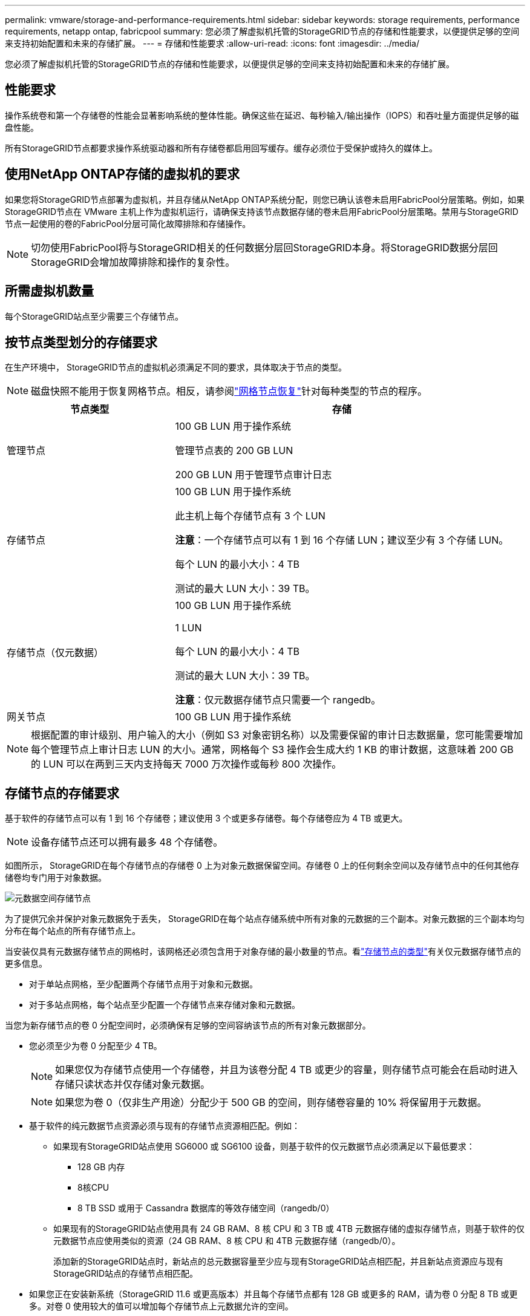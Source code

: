 ---
permalink: vmware/storage-and-performance-requirements.html 
sidebar: sidebar 
keywords: storage requirements, performance requirements, netapp ontap, fabricpool 
summary: 您必须了解虚拟机托管的StorageGRID节点的存储和性能要求，以便提供足够的空间来支持初始配置和未来的存储扩展。 
---
= 存储和性能要求
:allow-uri-read: 
:icons: font
:imagesdir: ../media/


[role="lead"]
您必须了解虚拟机托管的StorageGRID节点的存储和性能要求，以便提供足够的空间来支持初始配置和未来的存储扩展。



== 性能要求

操作系统卷和第一个存储卷的性能会显著影响系统的整体性能。确保这些在延迟、每秒输入/输出操作（IOPS）和吞吐量方面提供足够的磁盘性能。

所有StorageGRID节点都要求操作系统驱动器和所有存储卷都启用回写缓存。缓存必须位于受保护或持久的媒体上。



== 使用NetApp ONTAP存储的虚拟机的要求

如果您将StorageGRID节点部署为虚拟机，并且存储从NetApp ONTAP系统分配，则您已确认该卷未启用FabricPool分层策略。例如，如果StorageGRID节点在 VMware 主机上作为虚拟机运行，请确保支持该节点数据存储的卷未启用FabricPool分层策略。禁用与StorageGRID节点一起使用的卷的FabricPool分层可简化故障排除和存储操作。


NOTE: 切勿使用FabricPool将与StorageGRID相关的任何数据分层回StorageGRID本身。将StorageGRID数据分层回StorageGRID会增加故障排除和操作的复杂性。



== 所需虚拟机数量

每个StorageGRID站点至少需要三个存储节点。



== 按节点类型划分的存储要求

在生产环境中， StorageGRID节点的虚拟机必须满足不同的要求，具体取决于节点的类型。


NOTE: 磁盘快照不能用于恢复网格节点。相反，请参阅link:../maintain/warnings-and-considerations-for-grid-node-recovery.html["网格节点恢复"]针对每种类型的节点的程序。

[cols="1a,2a"]
|===
| 节点类型 | 存储 


 a| 
管理节点
 a| 
100 GB LUN 用于操作系统

管理节点表的 200 GB LUN

200 GB LUN 用于管理节点审计日志



 a| 
存储节点
 a| 
100 GB LUN 用于操作系统

此主机上每个存储节点有 3 个 LUN

*注意*：一个存储节点可以有 1 到 16 个存储 LUN；建议至少有 3 个存储 LUN。

每个 LUN 的最小大小：4 TB

测试的最大 LUN 大小：39 TB。



 a| 
存储节点（仅元数据）
 a| 
100 GB LUN 用于操作系统

1 LUN

每个 LUN 的最小大小：4 TB

测试的最大 LUN 大小：39 TB。

*注意*：仅元数据存储节点只需要一个 rangedb。



 a| 
网关节点
 a| 
100 GB LUN 用于操作系统

|===

NOTE: 根据配置的审计级别、用户输入的大小（例如 S3 对象密钥名称）以及需要保留的审计日志数据量，您可能需要增加每个管理节点上审计日志 LUN 的大小。通常，网格每个 S3 操作会生成大约 1 KB 的审计数据，这意味着 200 GB 的 LUN 可以在两到三天内支持每天 7000 万次操作或每秒 800 次操作。



== 存储节点的存储要求

基于软件的存储节点可以有 1 到 16 个存储卷；建议使用 3 个或更多存储卷。每个存储卷应为 4 TB 或更大。


NOTE: 设备存储节点还可以拥有最多 48 个存储卷。

如图所示， StorageGRID在每个存储节点的存储卷 0 上为对象元数据保留空间。存储卷 0 上的任何剩余空间以及存储节点中的任何其他存储卷均专门用于对象数据。

image::../media/metadata_space_storage_node.png[元数据空间存储节点]

为了提供冗余并保护对象元数据免于丢失， StorageGRID在每个站点存储系统中所有对象的元数据的三个副本。对象元数据的三个副本均匀分布在每个站点的所有存储节点上。

当安装仅具有元数据存储节点的网格时，该网格还必须包含用于对象存储的最小数量的节点。看link:../primer/what-storage-node-is.html#types-of-storage-nodes["存储节点的类型"]有关仅元数据存储节点的更多信息。

* 对于单站点网格，至少配置两个存储节点用于对象和元数据。
* 对于多站点网格，每个站点至少配置一个存储节点来存储对象和元数据。


当您为新存储节点的卷 0 分配空间时，必须确保有足够的空间容纳该节点的所有对象元数据部分。

* 您必须至少为卷 0 分配至少 4 TB。
+

NOTE: 如果您仅为存储节点使用一个存储卷，并且为该卷分配 4 TB 或更少的容量，则存储节点可能会在启动时进入存储只读状态并仅存储对象元数据。

+

NOTE: 如果您为卷 0（仅非生产用途）分配少于 500 GB 的空间，则存储卷容量的 10% 将保留用于元数据。

* 基于软件的纯元数据节点资源必须与现有的存储节点资源相匹配。例如：
+
** 如果现有StorageGRID站点使用 SG6000 或 SG6100 设备，则基于软件的仅元数据节点必须满足以下最低要求：
+
*** 128 GB 内存
*** 8核CPU
*** 8 TB SSD 或用于 Cassandra 数据库的等效存储空间（rangedb/0）


** 如果现有的StorageGRID站点使用具有 24 GB RAM、8 核 CPU 和 3 TB 或 4TB 元数据存储的虚拟存储节点，则基于软件的仅元数据节点应使用类似的资源（24 GB RAM、8 核 CPU 和 4TB 元数据存储（rangedb/0）。
+
添加新的StorageGRID站点时，新站点的总元数据容量至少应与现有StorageGRID站点相匹配，并且新站点资源应与现有StorageGRID站点的存储节点相匹配。



* 如果您正在安装新系统（StorageGRID 11.6 或更高版本）并且每个存储节点都有 128 GB 或更多的 RAM，请为卷 0 分配 8 TB 或更多。对卷 0 使用较大的值可以增加每个存储节点上元数据允许的空间。
* 为站点配置不同的存储节点时，如果可能，请对卷 0 使用相同的设置。如果站点包含不同大小的存储节点，则具有最小卷 0 的存储节点将决定该站点的元数据容量。


欲了解详情，请访问link:../admin/managing-object-metadata-storage.html["管理对象元数据存储"]。
